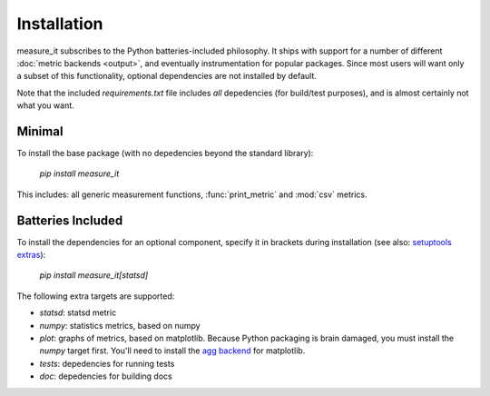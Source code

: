Installation
============
measure_it subscribes to the Python batteries-included philosophy. It ships
with support for a number of different :doc:`metric backends <output>`, and
eventually instrumentation for popular packages. Since most users will want only a subset of this functionality, optional dependencies are not installed by default.

Note that the included `requirements.txt` file includes *all* depedencies
(for build/test purposes), and is almost certainly not what you want.

Minimal
-------

To install the base package (with no depedencies beyond the standard library):

  `pip install measure_it`

This includes: all generic measurement functions, :func:`print_metric` and :mod:`csv` metrics.

Batteries Included
------------------

To install the dependencies for an optional component, specify it in brackets
during installation (see also: `setuptools extras
<http://pythonhosted.org/setuptools/setuptools.html#declaring-extras-optional-features-with-their-own-dependencies>`__):

  `pip install measure_it[statsd]`

The following extra targets are supported:

* `statsd`: statsd metric
* `numpy`: statistics metrics, based on numpy
* `plot`: graphs of metrics, based on matplotlib. Because Python packaging is brain damaged, you must install the `numpy` target first. You'll need to install the `agg backend <http://matplotlib.org/users/installing.html#installing-from-source>`__ for matplotlib.
* `tests`: depedencies for running tests
* `doc`: depedencies for building docs
